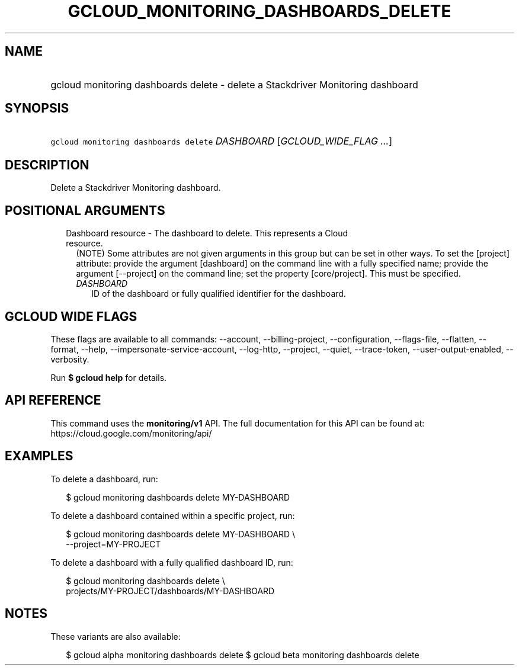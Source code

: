 
.TH "GCLOUD_MONITORING_DASHBOARDS_DELETE" 1



.SH "NAME"
.HP
gcloud monitoring dashboards delete \- delete a Stackdriver Monitoring dashboard



.SH "SYNOPSIS"
.HP
\f5gcloud monitoring dashboards delete\fR \fIDASHBOARD\fR [\fIGCLOUD_WIDE_FLAG\ ...\fR]



.SH "DESCRIPTION"

Delete a Stackdriver Monitoring dashboard.



.SH "POSITIONAL ARGUMENTS"

.RS 2m
.TP 2m

Dashboard resource \- The dashboard to delete. This represents a Cloud resource.
(NOTE) Some attributes are not given arguments in this group but can be set in
other ways. To set the [project] attribute: provide the argument [dashboard] on
the command line with a fully specified name; provide the argument [\-\-project]
on the command line; set the property [core/project]. This must be specified.

.RS 2m
.TP 2m
\fIDASHBOARD\fR
ID of the dashboard or fully qualified identifier for the dashboard.


.RE
.RE
.sp

.SH "GCLOUD WIDE FLAGS"

These flags are available to all commands: \-\-account, \-\-billing\-project,
\-\-configuration, \-\-flags\-file, \-\-flatten, \-\-format, \-\-help,
\-\-impersonate\-service\-account, \-\-log\-http, \-\-project, \-\-quiet,
\-\-trace\-token, \-\-user\-output\-enabled, \-\-verbosity.

Run \fB$ gcloud help\fR for details.



.SH "API REFERENCE"

This command uses the \fBmonitoring/v1\fR API. The full documentation for this
API can be found at: https://cloud.google.com/monitoring/api/



.SH "EXAMPLES"

To delete a dashboard, run:

.RS 2m
$ gcloud monitoring dashboards delete MY\-DASHBOARD
.RE

To delete a dashboard contained within a specific project, run:

.RS 2m
$ gcloud monitoring dashboards delete MY\-DASHBOARD \e
    \-\-project=MY\-PROJECT
.RE

To delete a dashboard with a fully qualified dashboard ID, run:

.RS 2m
$ gcloud monitoring dashboards delete \e
    projects/MY\-PROJECT/dashboards/MY\-DASHBOARD
.RE



.SH "NOTES"

These variants are also available:

.RS 2m
$ gcloud alpha monitoring dashboards delete
$ gcloud beta monitoring dashboards delete
.RE

